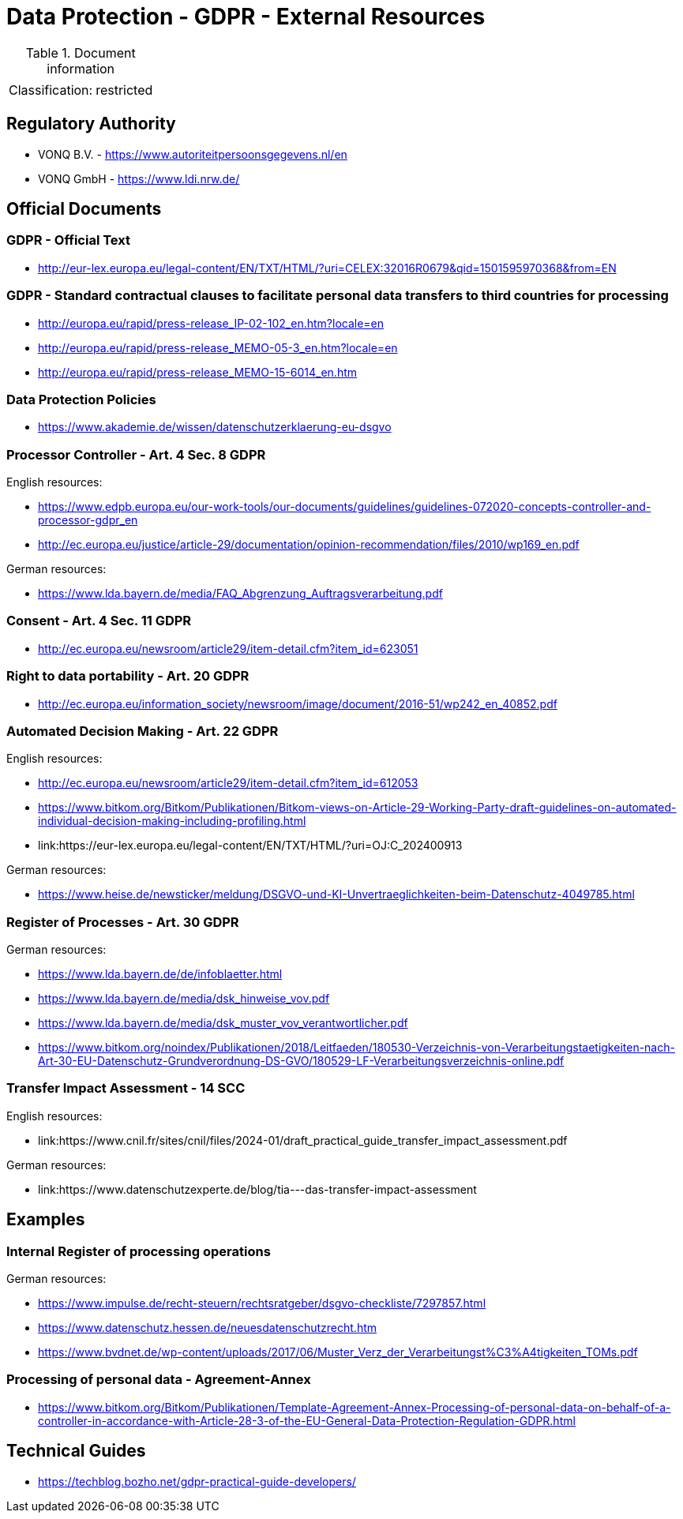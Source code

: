 = Data Protection - GDPR - External Resources

:toc:
:toclevels: 4

<<<

.Document information
[%autowidth]
|===
| | 
|Classification:
|restricted
|===

== Regulatory Authority ==

* VONQ B.V. - link:https://www.autoriteitpersoonsgegevens.nl/en[]
* VONQ GmbH - link:https://www.ldi.nrw.de/[]
 
== Official Documents ==

=== GDPR - Official Text ===
 
* link:http://eur-lex.europa.eu/legal-content/EN/TXT/HTML/?uri=CELEX:32016R0679&qid=1501595970368&from=EN[]
 
=== GDPR - Standard contractual clauses to facilitate personal data transfers to third countries for processing ===
 
* link:http://europa.eu/rapid/press-release_IP-02-102_en.htm?locale=en[]
* link:http://europa.eu/rapid/press-release_MEMO-05-3_en.htm?locale=en[]
* link:http://europa.eu/rapid/press-release_MEMO-15-6014_en.htm[]
 
=== Data Protection Policies ===
 
* link:https://www.akademie.de/wissen/datenschutzerklaerung-eu-dsgvo[]
 
[[ART04S08]]
=== Processor Controller - Art. 4 Sec. 8 GDPR === 

English resources:

* https://www.edpb.europa.eu/our-work-tools/our-documents/guidelines/guidelines-072020-concepts-controller-and-processor-gdpr_en
* link:http://ec.europa.eu/justice/article-29/documentation/opinion-recommendation/files/2010/wp169_en.pdf[]

German resources:

* link:https://www.lda.bayern.de/media/FAQ_Abgrenzung_Auftragsverarbeitung.pdf[]

[[ART04S11]]
=== Consent - Art. 4 Sec. 11 GDPR ===
 
* link:http://ec.europa.eu/newsroom/article29/item-detail.cfm?item_id=623051[]

[[ART20]]
=== Right to data portability - Art. 20 GDPR === 
 
* link:http://ec.europa.eu/information_society/newsroom/image/document/2016-51/wp242_en_40852.pdf[]
 
[[ART22]]
=== Automated Decision Making - Art. 22 GDPR ===

English resources:

* link:http://ec.europa.eu/newsroom/article29/item-detail.cfm?item_id=612053[]
* link:https://www.bitkom.org/Bitkom/Publikationen/Bitkom-views-on-Article-29-Working-Party-draft-guidelines-on-automated-individual-decision-making-including-profiling.html[]
* link:https://eur-lex.europa.eu/legal-content/EN/TXT/HTML/?uri=OJ:C_202400913

German resources:

* link:https://www.heise.de/newsticker/meldung/DSGVO-und-KI-Unvertraeglichkeiten-beim-Datenschutz-4049785.html[]

[[ART30]]
=== Register of Processes - Art. 30 GDPR ===

German resources:

* link:https://www.lda.bayern.de/de/infoblaetter.html[]
* link:https://www.lda.bayern.de/media/dsk_hinweise_vov.pdf[]
* link:https://www.lda.bayern.de/media/dsk_muster_vov_verantwortlicher.pdf[]
* link:https://www.bitkom.org/noindex/Publikationen/2018/Leitfaeden/180530-Verzeichnis-von-Verarbeitungstaetigkeiten-nach-Art-30-EU-Datenschutz-Grundverordnung-DS-GVO/180529-LF-Verarbeitungsverzeichnis-online.pdf[]
 
[[SCC14]]
=== Transfer Impact Assessment - 14 SCC ===

English resources:

* link:https://www.cnil.fr/sites/cnil/files/2024-01/draft_practical_guide_transfer_impact_assessment.pdf

German resources:

* link:https://www.datenschutzexperte.de/blog/tia---das-transfer-impact-assessment

== Examples ==
=== Internal Register of processing operations ===
 
German resources:

* link:https://www.impulse.de/recht-steuern/rechtsratgeber/dsgvo-checkliste/7297857.html[]
* link:https://www.datenschutz.hessen.de/neuesdatenschutzrecht.htm[]
* link:https://www.bvdnet.de/wp-content/uploads/2017/06/Muster_Verz_der_Verarbeitungst%C3%A4tigkeiten_TOMs.pdf[]
 
=== Processing of personal data - Agreement-Annex ===
 
* link:https://www.bitkom.org/Bitkom/Publikationen/Template-Agreement-Annex-Processing-of-personal-data-on-behalf-of-a-controller-in-accordance-with-Article-28-3-of-the-EU-General-Data-Protection-Regulation-GDPR.html[]
 
== Technical Guides ==
 
* link:https://techblog.bozho.net/gdpr-practical-guide-developers/[]
 
